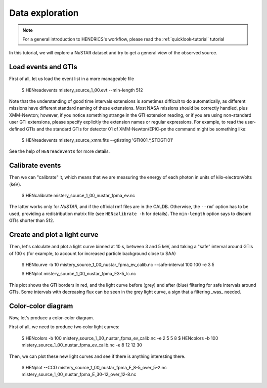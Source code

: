 .. _data-exploration-tutorial:

Data exploration
----------------

.. Note ::

    For a general introduction to HENDRICS's workflow, please read the
    :ref:`quicklook-tutorial` tutorial

.. raw:: html

    <div style="max-width: 100%; height: auto;">
        <iframe width="560" height="315" src="https://www.youtube.com/embed/pMericAWmLU" frameborder="0" allowfullscreen></iframe>
    </div>

In this tutorial, we will explore a NuSTAR dataset and try to get a general view
of the observed source.

Load events and GTIs
~~~~~~~~~~~~~~~~~~~~

First of all, let us load the event list in a more manageable file

    $ HENreadevents mistery_source_1_00.evt --min-length 512

Note that the understanding of good time intervals extensions is sometimes difficult to do automatically,
as different missions have different standard naming of these extensions. Most NASA missions should be
correctly handled, plus XMM-Newton; however, if you notice something strange in the GTI extension
reading, or if you are using non-standard user GTI extensions, please specify explicitly the extension
names or regular expressions. For example, to read the user-defined GTIs and the standard GTIs for
detector 01 of XMM-Newton/EPIC-pn the command might be something like:

    $ HENreadevents mistery_source_xmm.fits --gtistring 'GTI001.*,STDGTI01'

See the help of ``HENreadevents`` for more details.

Calibrate events
~~~~~~~~~~~~~~~~
Then we can "calibrate" it, which means that we are measuring the energy of each photon in units
of kilo-electronVolts (keV).

    $ HENcalibrate mistery_source_1_00_nustar_fpma_ev.nc

The latter works only for *NuSTAR*, and if the official rmf files are in the CALDB. Otherwise,
the ``--rmf`` option has to be used, providing a redistribution matrix file (see ``HENcalibrate -h``
for details).
The ``min-length`` option says to discard GTIs shorter than 512.

Create and plot a light curve
~~~~~~~~~~~~~~~~~~~~~~~~~~~~~
Then, let's calculate and plot a light curve binned at 10 s, between 3 and 5 keV, and taking a "safe"
interval around GTIs of 100 s (for example, to account for increased particle background close to
SAA)

    $ HENlcurve -b 10 mistery_source_1_00_nustar_fpma_ev_calib.nc --safe-interval 100 100 -e 3 5

    $ HENplot mistery_source_1_00_nustar_fpma_E3-5_lc.nc

|lc.png|

This plot shows the GTI borders in red, and the light curve before (grey) and after (blue) filtering
for safe intervals around GTIs. Some intervals with decreasing flux can be seen in the grey light curve,
a sign that a filtering _was_ needed.

Color-color diagram
~~~~~~~~~~~~~~~~~~~
Now, let's produce a color-color diagram.

First of all, we need to produce two color light curves:

    $ HENcolors -b 100 mistery_source_1_00_nustar_fpma_ev_calib.nc -e 2 5 5 8
    $ HENcolors -b 100 mistery_source_1_00_nustar_fpma_ev_calib.nc -e 8 12 12 30

Then, we can plot these new light curves and see if there is anything interesting there.

    $ HENplot --CCD mistery_source_1_00_nustar_fpma_E_8-5_over_5-2.nc  mistery_source_1_00_nustar_fpma_E_30-12_over_12-8.nc

|colorcolor.png|

.. |lc.png| image:: ../images/lc.png
.. |colorcolor.png| image:: ../images/colorcolor.png

